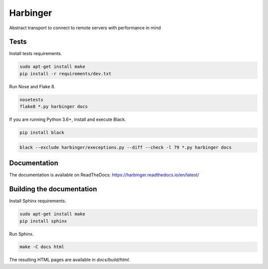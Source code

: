 Harbinger
=========

Abstract transport to connect to remote servers with performance in mind

Tests
-----

Install tests requirements.

.. code:: sh

   sudo apt-get install make
   pip install -r requirements/dev.txt

Run Nose and Flake 8.

.. code:: sh

   nosetests
   flake8 *.py harbinger docs

If you are running Python 3.6+, install and execute Black.

.. code:: sh

   pip install black

.. code:: sh

   black --exclude harbinger/execeptions.py --diff --check -l 79 *.py harbinger docs

Documentation
-------------

The documentation is available on ReadTheDocs: https://harbinger.readthedocs.io/en/latest/

Building the documentation
--------------------------

Install Sphinx requirements.

.. code:: sh

   sudo apt-get install make
   pip install sphinx

Run Sphinx.

.. code:: sh

   make -C docs html

The resulting HTML pages are available in `docs/build/html`.
